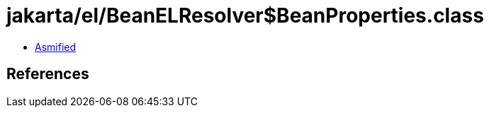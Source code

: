 = jakarta/el/BeanELResolver$BeanProperties.class

 - link:BeanELResolver$BeanProperties-asmified.java[Asmified]

== References

